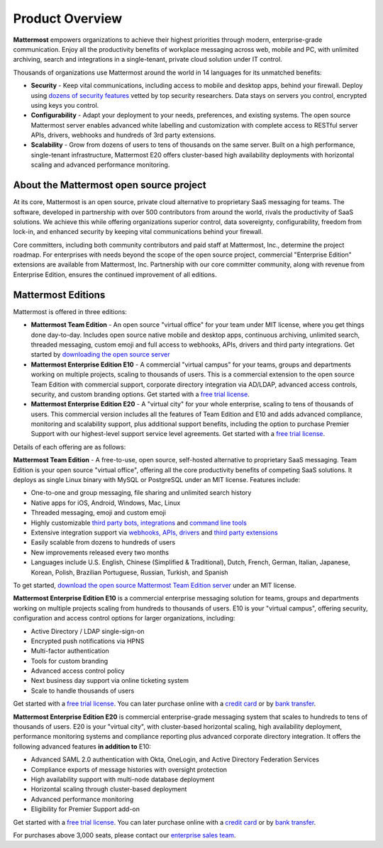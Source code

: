 ============================
Product Overview
============================

**Mattermost** empowers organizations to achieve their highest priorities through modern, enterprise-grade communication. Enjoy all the productivity benefits of workplace messaging across web, mobile and PC, with unlimited archiving, search and integrations in a single-tenant, private cloud solution under IT control.

Thousands of organizations use Mattermost around the world in 14 languages for its unmatched benefits:

- **Security** - Keep vital communications, including access to mobile and desktop apps, behind your firewall. Deploy using `dozens of security features <https://docs.mattermost.com/overview/security.html>`_ vetted by top security researchers. Data stays on servers you control, encrypted using keys you control.

- **Configurability** - Adapt your deployment to your needs, preferences, and existing systems. The open source Mattermost server enables advanced white labelling and customization with complete access to RESTful server APIs, drivers, webhooks and hundreds of 3rd party extensions.

- **Scalability** - Grow from dozens of users to tens of thousands on the same server. Built on a high performance, single-tenant infrastructure, Mattermost E20 offers cluster-based high availability deployments with horizontal scaling and advanced performance monitoring.

About the Mattermost open source project
----------------------------------------------

At its core, Mattermost is an open source, private cloud alternative to proprietary SaaS messaging for teams. The software, developed in partnership with over 500 contributors from around the world, rivals the productivity of SaaS solutions. We achieve this while offering organizations superior control, data sovereignty, configurability, freedom from lock-in, and enhanced security by keeping vital communications behind your firewall.

Core committers, including both community contributors and paid staff at Mattermost, Inc., determine the project roadmap. For enterprises with needs beyond the scope of the open source project, commercial "Enterprise Edition" extensions are available from Mattermost, Inc. Partnership with our core committer community, along with revenue from Enterprise Edition, ensures the continued improvement of all editions.

Mattermost Editions
-----------------------

Mattermost is offered in three editions:

- **Mattermost Team Edition** - An open source "virtual office" for your team under MIT license, where you get things done day-to-day. Includes open source native mobile and desktop apps, continuous archiving, unlimited search, threaded messaging, custom emoji and full access to webhooks, APIs, drivers and third party integrations. Get started by `downloading the open source server <https://about.mattermost.com/download>`_

- **Mattermost Enterprise Edition E10** - A commercial "virtual campus" for your teams, groups and departments working on multiple projects, scaling to thousands of users. This is a commercial extension to the open source Team Edition with commercial support, corporate directory integration via AD/LDAP, advanced access controls, security, and custom branding options. Get started with a `free trial license <https://about.mattermost.com/trial/>`_.

- **Mattermost Enterprise Edition E20** - A "virtual city" for your whole enterprise, scaling to tens of thousands of users. This commercial version includes all the features of Team Edition and E10 and adds advanced compliance, monitoring and scalability support, plus additional support benefits, including the option to purchase Premier Support with our highest-level support service level agreements. Get started with a `free trial license <https://about.mattermost.com/trial/>`_.

Details of each offering are as follows:

**Mattermost Team Edition** - A free-to-use, open source, self-hosted alternative to proprietary SaaS messaging. Team Edition is your open source "virtual office", offering all the core productivity benefits of competing SaaS solutions. It deploys as single Linux binary with MySQL or PostgreSQL under an MIT license. Features include:

- One-to-one and group messaging, file sharing and unlimited search history
- Native apps for iOS, Android, Windows, Mac, Linux
- Threaded messaging, emoji and custom emoji
- Highly customizable `third party bots, integrations <https://about.mattermost.com/community-applications/#publicApps>`_ and `command line tools <https://docs.mattermost.com/administration/command-line-tools.html>`_
- Extensive integration support via `webhooks, APIs, drivers <https://docs.mattermost.com/guides/integration.html>`_ and `third party extensions <https://about.mattermost.com/default-app-directory/>`_
- Easily scalable from dozens to hundreds of users
- New improvements released every two months
- Languages include U.S. English, Chinese (Simplified & Traditional), Dutch, French, German, Italian, Japanese, Korean, Polish, Brazilian Portuguese, Russian, Turkish, and Spanish

To get started, `download the open source Mattermost Team Edition server <https://about.mattermost.com/download>`_ under an MIT license.

**Mattermost Enterprise Edition E10** is a commercial enterprise messaging solution for teams, groups and departments working on multiple projects scaling from hundreds to thousands of users. E10 is your "virtual campus", offering security, configuration and access control options for larger organizations, including:

- Active Directory / LDAP single-sign-on
- Encrypted push notifications via HPNS
- Multi-factor authentication
- Tools for custom branding
- Advanced access control policy
- Next business day support via online ticketing system
- Scale to handle thousands of users

Get started with a `free trial license <https://about.mattermost.com/trial/>`_. You can later purchase online with a `credit card <https://about.mattermost.com/pricing/>`_ or by `bank transfer <https://about.mattermost.com/quotation/>`_.

**Mattermost Enterprise Edition E20** is commercial enterprise-grade messaging system that scales to hundreds to tens of thousands of users. E20 is your "virtual city", with cluster-based horizontal scaling, high availability deployment, performance monitoring systems and compliance reporting plus advanced corporate directory integration. It offers the following advanced features **in addition to** E10:

- Advanced SAML 2.0 authentication with Okta, OneLogin, and Active Directory Federation Services 
- Compliance exports of message histories with oversight protection 
- High availability support with multi-node database deployment
- Horizontal scaling through cluster-based deployment
- Advanced performance monitoring
- Eligibility for Premier Support add-on

Get started with a `free trial license <https://about.mattermost.com/trial/>`_. You can later purchase online with a `credit card <https://about.mattermost.com/pricing/>`_ or by `bank transfer <https://about.mattermost.com/quotation/>`_.

For purchases above 3,000 seats, please contact our `enterprise sales team <https://about.mattermost.com/contact/>`_.
